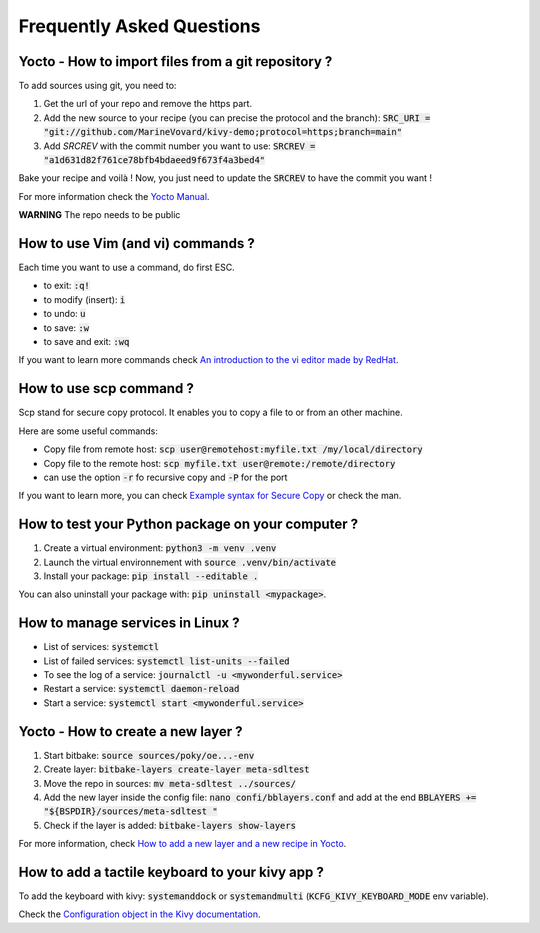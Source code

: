 Frequently Asked Questions
==========================

Yocto - How to import files from a git repository ?
----------------------------------------------------

To add sources using git, you need to: 

#. Get the url of your repo and remove the https part.
#. Add the new source to your recipe (you can precise the protocol and the branch): :code:`SRC_URI = "git://github.com/MarineVovard/kivy-demo;protocol=https;branch=main"`
#. Add `SRCREV` with the commit number you want to use: :code:`SRCREV = "a1d631d82f761ce78bfb4bdaeed9f673f4a3bed4"`

Bake your recipe and voilà !
Now, you just need to update the :code:`SRCREV` to have the commit you want !

For more information check the `Yocto Manual <https://docs.yoctoproject.org/index.html>`_.

**WARNING** The repo needs to be public

How to use Vim (and vi) commands ?
----------------------------------

Each time you want to use a command, do first ESC. 

* to exit: :code:`:q!`
* to modify (insert): :code:`i`
* to undo: :code:`u`
* to save: :code:`:w`
* to save and exit: :code:`:wq`

If you want to learn more commands check `An introduction to the vi editor made by RedHat <https://www.redhat.com/sysadmin/introduction-vi-editor>`_.

How to use scp command ?
-------------------------

Scp stand for secure copy protocol. It enables you to copy a file to or from an other machine. 

Here are some useful commands:

* Copy file from remote host: :code:`scp user@remotehost:myfile.txt /my/local/directory`
* Copy file to the remote host: :code:`scp myfile.txt user@remote:/remote/directory`
* can use the option :code:`-r` fo recursive copy and :code:`-P` for the port

If you want to learn more, you can check `Example syntax for Secure Copy <https://www.hypexr.org/linux_scp_help.php>`_ or check the man.


How to test your Python package on your computer ?
---------------------------------------------------

#. Create a virtual environment: :code:`python3 -m venv .venv`
#. Launch the virtual environnement with :code:`source .venv/bin/activate`
#. Install your package: :code:`pip install --editable .`

You can also uninstall your package with: :code:`pip uninstall <mypackage>`.

How to manage services in Linux ?
---------------------------------

* List of services: :code:`systemctl`
* List of failed services: :code:`systemctl list-units --failed`
* To see the log of a service: :code:`journalctl -u <mywonderful.service>`
* Restart a service: :code:`systemctl daemon-reload`
* Start a service: :code:`systemctl start <mywonderful.service>`


Yocto - How to create a new layer ?
-----------------------------------

#. Start bitbake: :code:`source sources/poky/oe...-env`
#. Create layer: :code:`bitbake-layers create-layer meta-sdltest`
#. Move the repo in sources: :code:`mv meta-sdltest ../sources/`
#. Add the new layer inside the config file: :code:`nano confi/bblayers.conf` and add at the end :code:`BBLAYERS += "${BSPDIR}/sources/meta-sdltest "`
#. Check if the layer is added:  :code:`bitbake-layers show-layers`

For more information, check `How to add a new layer and a new recipe in Yocto <https://community.nxp.com/t5/i-MX-Processors-Knowledge-Base/How-to-add-a-new-layer-and-a-new-recipe-in-Yocto/ta-p/1102230>`_. 

How to add a tactile keyboard to your kivy app ?
------------------------------------------------

To add the keyboard with kivy: :code:`systemanddock` or :code:`systemandmulti`
(:code:`KCFG_KIVY_KEYBOARD_MODE` env variable).

Check the `Configuration object in the Kivy documentation <https://kivy.org/doc/stable/api-kivy.config.html>`_.